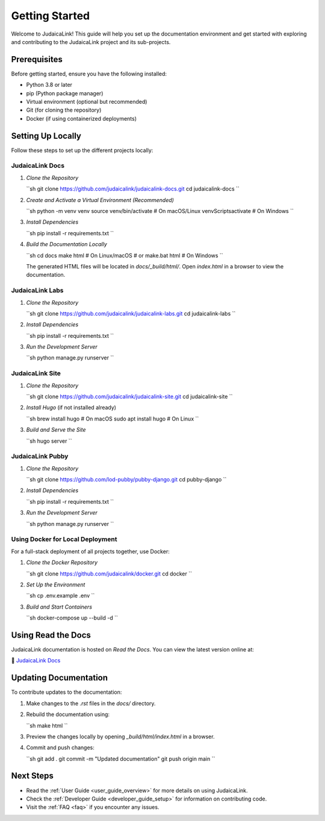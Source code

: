 .. _getting_started:

===============
Getting Started
===============

Welcome to JudaicaLink! This guide will help you set up the documentation environment and get started with exploring and contributing to the JudaicaLink project and its sub-projects.

Prerequisites
-------------

Before getting started, ensure you have the following installed:

* Python 3.8 or later
* pip (Python package manager)
* Virtual environment (optional but recommended)
* Git (for cloning the repository)
* Docker (if using containerized deployments)

Setting Up Locally
------------------

Follow these steps to set up the different projects locally:

JudaicaLink Docs
=================

1. *Clone the Repository*

   ``sh
   git clone https://github.com/judaicalink/judaicalink-docs.git
   cd judaicalink-docs
   ``

2. *Create and Activate a Virtual Environment (Recommended)*

   ``sh
   python -m venv venv
   source venv/bin/activate  # On macOS/Linux
   venv\Scripts\activate  # On Windows
   ``

3. *Install Dependencies*

   ``sh
   pip install -r requirements.txt
   ``

4. *Build the Documentation Locally*

   ``sh
   cd docs
   make html  # On Linux/macOS
   # or
   make.bat html  # On Windows
   ``

   The generated HTML files will be located in `docs/_build/html/`. Open `index.html` in a browser to view the documentation.

JudaicaLink Labs
====================

1. *Clone the Repository*

   ``sh
   git clone https://github.com/judaicalink/judaicalink-labs.git
   cd judaicalink-labs
   ``

2. *Install Dependencies*

   ``sh
   pip install -r requirements.txt
   ``

3. *Run the Development Server*

   ``sh
   python manage.py runserver
   ``

JudaicaLink Site
====================

1. *Clone the Repository*

   ``sh
   git clone https://github.com/judaicalink/judaicalink-site.git
   cd judaicalink-site
   ``

2. *Install Hugo* (if not installed already)

   ``sh
   brew install hugo  # On macOS
   sudo apt install hugo  # On Linux
   ``

3. *Build and Serve the Site*

   ``sh
   hugo server
   ``

JudaicaLink Pubby
=====================

1. *Clone the Repository*

   ``sh
   git clone https://github.com/lod-pubby/pubby-django.git
   cd pubby-django
   ``

2. *Install Dependencies*

   ``sh
   pip install -r requirements.txt
   ``

3. *Run the Development Server*

   ``sh
   python manage.py runserver
   ``

Using Docker for Local Deployment
=====================================

For a full-stack deployment of all projects together, use Docker:

1. *Clone the Docker Repository*

   ``sh
   git clone https://github.com/judaicalink/docker.git
   cd docker
   ``

2. *Set Up the Environment*

   ``sh
   cp .env.example .env
   ``

3. *Build and Start Containers*

   ``sh
   docker-compose up --build -d
   ``

Using Read the Docs
-------------------

JudaicaLink documentation is hosted on *Read the Docs*. You can view the latest version online at:

\📖 `JudaicaLink Docs <https://judaicalink-docs.readthedocs.io/>`_

Updating Documentation
----------------------

To contribute updates to the documentation:

1. Make changes to the `.rst` files in the `docs/` directory.
2. Rebuild the documentation using:

   ``sh
   make html
   ``
3. Preview the changes locally by opening `_build/html/index.html` in a browser.
4. Commit and push changes:

   ``sh
   git add .
   git commit -m "Updated documentation"
   git push origin main
   ``

Next Steps
----------

* Read the :ref:`User Guide <user_guide_overview>` for more details on using JudaicaLink.
* Check the :ref:`Developer Guide <developer_guide_setup>` for information on contributing code.
* Visit the :ref:`FAQ <faq>` if you encounter any issues.

